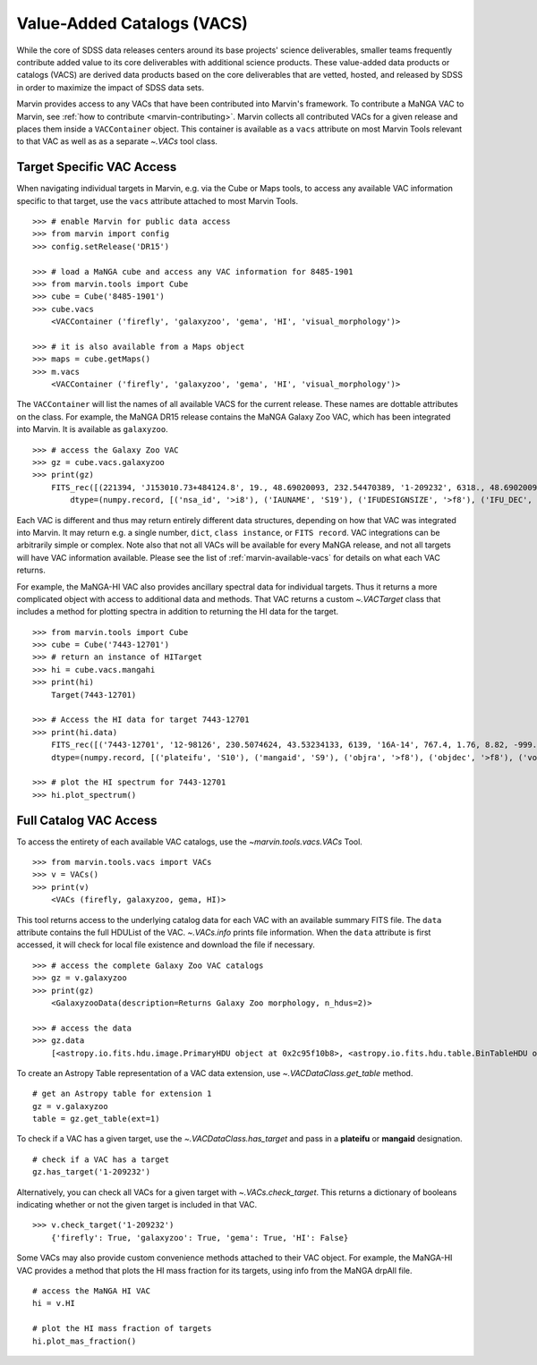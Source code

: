 
.. _marvin-vacs:

Value-Added Catalogs (VACS)
---------------------------

While the core of SDSS data releases centers around its base projects' science deliverables, smaller teams frequently 
contribute added value to its core deliverables with additional science products.  These value-added data products or 
catalogs (VACS) are derived data products based on the core deliverables that are vetted, hosted, and released by SDSS 
in order to maximize the impact of SDSS data sets.

Marvin provides access to any VACs that have been contributed into Marvin's framework.  To contribute a MaNGA VAC to 
Marvin, see :ref:`how to contribute <marvin-contributing>`.  Marvin collects all contributed VACs for a given release and 
places them inside a ``VACContainer`` object.  This container is available as a ``vacs`` attribute on most Marvin Tools 
relevant to that VAC as well as as a separate `~.VACs` tool class.  

.. _marvin-vacs-target:

Target Specific VAC Access
^^^^^^^^^^^^^^^^^^^^^^^^^^

When navigating individual targets in Marvin, e.g. via the Cube or Maps tools, to access any available VAC information 
specific to that target, use the ``vacs`` attribute attached to most Marvin Tools.   

::

    >>> # enable Marvin for public data access
    >>> from marvin import config
    >>> config.setRelease('DR15')

    >>> # load a MaNGA cube and access any VAC information for 8485-1901
    >>> from marvin.tools import Cube
    >>> cube = Cube('8485-1901')
    >>> cube.vacs
        <VACContainer ('firefly', 'galaxyzoo', 'gema', 'HI', 'visual_morphology')>

    >>> # it is also available from a Maps object
    >>> maps = cube.getMaps()
    >>> m.vacs
        <VACContainer ('firefly', 'galaxyzoo', 'gema', 'HI', 'visual_morphology')>


The ``VACContainer`` will list the names of all available VACS for the current release.  These names are dottable 
attributes on the class.  For example, the MaNGA DR15 release contains the MaNGA Galaxy Zoo VAC, which has been integrated into 
Marvin.  It is available as ``galaxyzoo``.

::

    >>> # access the Galaxy Zoo VAC
    >>> gz = cube.vacs.galaxyzoo
    >>> print(gz)
        FITS_rec([(221394, 'J153010.73+484124.8', 19., 48.69020093, 232.54470389, '1-209232', 6318., 48.69020093, 232.54470389, 'original', 44., 0.93617021, 0.95360705, 44., 0.95631384, 2., 0.04255319, 0.22727273, 2., 0.04346881, 1., 0.0212766, 0., 0.01, 0.00021734, 47., 46.01, 0., 0., 0., 0., 0., 2., 1., 1., 2., 1., 2., 2., 0., 0., 0., 0., 0., 2., 1., 1., 2., 1., 2., 2., 0., 0., 0., 0., 0., 2., 1., 1., 2., 1., 2., 2., 0., 0., 0., 0., 0., 1., 0.5, 0.46666667, 1., 0.5, 0., 0., 0., 0., 0., 1., 0.5, 0.28125, 1., 0.5, 2., 2., 1., 0.02173913, 0.0952381, 1., 0.02173913, 45., 0.97826087, 0.84090909, 45., 0.97826087, 46., 46., 21., 0.47727273, 0.48571429, 21., 0.47727273, 23., 0.52272727, 0.33333333, 23., 0.52272727, 0., 0., 0., 0., 0., 44., 44., 0., nan, 1., 0., nan, 0., nan, 0.11111111, 0., nan, 0., nan, 0.22580645, 0., nan, 0., 0., 0., nan, 0., 0., nan, 0., nan, 1., 0., nan, 0., nan, 0.96525097, 0., nan, 0., 0., 0., nan, 0.4, 0., nan, 0., nan, 0.73809524, 0., nan, 0., nan, 0.12121212, 0., nan, 0., nan, 0.04651163, 0., nan, 0., nan, 0.1, 0., nan, 0., nan, 0., 0., nan, 0., 0.)],
            dtype=(numpy.record, [('nsa_id', '>i8'), ('IAUNAME', 'S19'), ('IFUDESIGNSIZE', '>f8'), ('IFU_DEC', '>f8'), ('IFU_RA', '>f8'), ('MANGAID', 'S8'), ('MANGA_TILEID', '>f8'), ('OBJECT_DEC', '>f8'), ('OBJECT_RA', '>f8'), ('survey', 'S77'), ('t01_smooth_or_features_a01_smooth_count', '>f8'), ('t01_smooth_or_features_a01_smooth_count_fraction', '>f8'), ('t01_smooth_or_features_a01_smooth_debiased', '>f8'), ('t01_smooth_or_features_a01_smooth_weight', '>f8'), ('t01_smooth_or_features_a01_smooth_weight_fraction', '>f8'), ('t01_smooth_or_features_a02_features_or_disk_count', '>f8'), ('t01_smooth_or_features_a02_features_or_disk_count_fraction', '>f8'), ('t01_smooth_or_features_a02_features_or_disk_debiased', '>f8'), ('t01_smooth_or_features_a02_features_or_disk_weight', '>f8'), ('t01_smooth_or_features_a02_features_or_disk_weight_fraction', '>f8'), ('t01_smooth_or_features_a03_star_or_artifact_count', '>f8'), ('t01_smooth_or_features_a03_star_or_artifact_count_fraction', '>f8'), ('t01_smooth_or_features_a03_star_or_artifact_debiased', '>f8'), ('t01_smooth_or_features_a03_star_or_artifact_weight', '>f8'), ('t01_smooth_or_features_a03_star_or_artifact_weight_fraction', '>f8'), ('t01_smooth_or_features_count', '>f8'), ('t01_smooth_or_features_weight', '>f8'), ('t02_edgeon_a04_yes_count', '>f8'), ('t02_edgeon_a04_yes_count_fraction', '>f8'), ('t02_edgeon_a04_yes_debiased', '>f8'), ('t02_edgeon_a04_yes_weight', '>f8'), ('t02_edgeon_a04_yes_weight_fraction', '>f8'), ('t02_edgeon_a05_no_count', '>f8'), ('t02_edgeon_a05_no_count_fraction', '>f8'), ('t02_edgeon_a05_no_debiased', '>f8'), ('t02_edgeon_a05_no_weight', '>f8'), ('t02_edgeon_a05_no_weight_fraction', '>f8'), ('t02_edgeon_count', '>f8'), ('t02_edgeon_weight', '>f8'), ('t03_bar_a06_bar_count', '>f8'), ('t03_bar_a06_bar_count_fraction', '>f8'), ('t03_bar_a06_bar_debiased', '>f8'), ('t03_bar_a06_bar_weight', '>f8'), ('t03_bar_a06_bar_weight_fraction', '>f8'), ('t03_bar_a07_no_bar_count', '>f8'), ('t03_bar_a07_no_bar_count_fraction', '>f8'), ('t03_bar_a07_no_bar_debiased', '>f8'), ('t03_bar_a07_no_bar_weight', '>f8'), ('t03_bar_a07_no_bar_weight_fraction', '>f8'), ('t03_bar_count', '>f8'), ('t03_bar_weight', '>f8'), ('t04_spiral_a08_spiral_count', '>f8'), ('t04_spiral_a08_spiral_count_fraction', '>f8'), ('t04_spiral_a08_spiral_debiased', '>f8'), ('t04_spiral_a08_spiral_weight', '>f8'), ('t04_spiral_a08_spiral_weight_fraction', '>f8'), ('t04_spiral_a09_no_spiral_count', '>f8'), ('t04_spiral_a09_no_spiral_count_fraction', '>f8'), ('t04_spiral_a09_no_spiral_debiased', '>f8'), ('t04_spiral_a09_no_spiral_weight', '>f8'), ('t04_spiral_a09_no_spiral_weight_fraction', '>f8'), ('t04_spiral_count', '>f8'), ('t04_spiral_weight', '>f8'), ('t05_bulge_prominence_a10_no_bulge_count', '>f8'), ('t05_bulge_prominence_a10_no_bulge_count_fraction', '>f8'), ('t05_bulge_prominence_a10_no_bulge_debiased', '>f8'), ('t05_bulge_prominence_a10_no_bulge_weight', '>f8'), ('t05_bulge_prominence_a10_no_bulge_weight_fraction', '>f8'), ('t05_bulge_prominence_a11_just_noticeable_count', '>f8'), ('t05_bulge_prominence_a11_just_noticeable_count_fraction', '>f8'), ('t05_bulge_prominence_a11_just_noticeable_debiased', '>f8'), ('t05_bulge_prominence_a11_just_noticeable_weight', '>f8'), ('t05_bulge_prominence_a11_just_noticeable_weight_fraction', '>f8'), ('t05_bulge_prominence_a12_obvious_count', '>f8'), ('t05_bulge_prominence_a12_obvious_count_fraction', '>f8'), ('t05_bulge_prominence_a12_obvious_debiased', '>f8'), ('t05_bulge_prominence_a12_obvious_weight', '>f8'), ('t05_bulge_prominence_a12_obvious_weight_fraction', '>f8'), ('t05_bulge_prominence_a13_dominant_count', '>f8'), ('t05_bulge_prominence_a13_dominant_count_fraction', '>f8'), ('t05_bulge_prominence_a13_dominant_debiased', '>f8'), ('t05_bulge_prominence_a13_dominant_weight', '>f8'), ('t05_bulge_prominence_a13_dominant_weight_fraction', '>f8'), ('t05_bulge_prominence_count', '>f8'), ('t05_bulge_prominence_weight', '>f8'), ('t06_odd_a14_yes_count', '>f8'), ('t06_odd_a14_yes_count_fraction', '>f8'), ('t06_odd_a14_yes_debiased', '>f8'), ('t06_odd_a14_yes_weight', '>f8'), ('t06_odd_a14_yes_weight_fraction', '>f8'), ('t06_odd_a15_no_count', '>f8'), ('t06_odd_a15_no_count_fraction', '>f8'), ('t06_odd_a15_no_debiased', '>f8'), ('t06_odd_a15_no_weight', '>f8'), ('t06_odd_a15_no_weight_fraction', '>f8'), ('t06_odd_count', '>f8'), ('t06_odd_weight', '>f8'), ('t07_rounded_a16_completely_round_count', '>f8'), ('t07_rounded_a16_completely_round_count_fraction', '>f8'), ('t07_rounded_a16_completely_round_debiased', '>f8'), ('t07_rounded_a16_completely_round_weight', '>f8'), ('t07_rounded_a16_completely_round_weight_fraction', '>f8'), ('t07_rounded_a17_in_between_count', '>f8'), ('t07_rounded_a17_in_between_count_fraction', '>f8'), ('t07_rounded_a17_in_between_debiased', '>f8'), ('t07_rounded_a17_in_between_weight', '>f8'), ('t07_rounded_a17_in_between_weight_fraction', '>f8'), ('t07_rounded_a18_cigar_shaped_count', '>f8'), ('t07_rounded_a18_cigar_shaped_count_fraction', '>f8'), ('t07_rounded_a18_cigar_shaped_debiased', '>f8'), ('t07_rounded_a18_cigar_shaped_weight', '>f8'), ('t07_rounded_a18_cigar_shaped_weight_fraction', '>f8'), ('t07_rounded_count', '>f8'), ('t07_rounded_weight', '>f8'), ('t09_bulge_shape_a25_rounded_count', '>f8'), ('t09_bulge_shape_a25_rounded_count_fraction', '>f8'), ('t09_bulge_shape_a25_rounded_debiased', '>f8'), ('t09_bulge_shape_a25_rounded_weight', '>f8'), ('t09_bulge_shape_a25_rounded_weight_fraction', '>f8'), ('t09_bulge_shape_a26_boxy_count', '>f8'), ('t09_bulge_shape_a26_boxy_count_fraction', '>f8'), ('t09_bulge_shape_a26_boxy_debiased', '>f8'), ('t09_bulge_shape_a26_boxy_weight', '>f8'), ('t09_bulge_shape_a26_boxy_weight_fraction', '>f8'), ('t09_bulge_shape_a27_no_bulge_count', '>f8'), ('t09_bulge_shape_a27_no_bulge_count_fraction', '>f8'), ('t09_bulge_shape_a27_no_bulge_debiased', '>f8'), ('t09_bulge_shape_a27_no_bulge_weight', '>f8'), ('t09_bulge_shape_a27_no_bulge_weight_fraction', '>f8'), ('t09_bulge_shape_count', '>f8'), ('t09_bulge_shape_weight', '>f8'), ('t10_arms_winding_a28_tight_count', '>f8'), ('t10_arms_winding_a28_tight_count_fraction', '>f8'), ('t10_arms_winding_a28_tight_debiased', '>f8'), ('t10_arms_winding_a28_tight_weight', '>f8'), ('t10_arms_winding_a28_tight_weight_fraction', '>f8'), ('t10_arms_winding_a29_medium_count', '>f8'), ('t10_arms_winding_a29_medium_count_fraction', '>f8'), ('t10_arms_winding_a29_medium_debiased', '>f8'), ('t10_arms_winding_a29_medium_weight', '>f8'), ('t10_arms_winding_a29_medium_weight_fraction', '>f8'), ('t10_arms_winding_a30_loose_count', '>f8'), ('t10_arms_winding_a30_loose_count_fraction', '>f8'), ('t10_arms_winding_a30_loose_debiased', '>f8'), ('t10_arms_winding_a30_loose_weight', '>f8'), ('t10_arms_winding_a30_loose_weight_fraction', '>f8'), ('t10_arms_winding_count', '>f8'), ('t10_arms_winding_weight', '>f8'), ('t11_arms_number_a31_1_count', '>f8'), ('t11_arms_number_a31_1_count_fraction', '>f8'), ('t11_arms_number_a31_1_debiased', '>f8'), ('t11_arms_number_a31_1_weight', '>f8'), ('t11_arms_number_a31_1_weight_fraction', '>f8'), ('t11_arms_number_a32_2_count', '>f8'), ('t11_arms_number_a32_2_count_fraction', '>f8'), ('t11_arms_number_a32_2_debiased', '>f8'), ('t11_arms_number_a32_2_weight', '>f8'), ('t11_arms_number_a32_2_weight_fraction', '>f8'), ('t11_arms_number_a33_3_count', '>f8'), ('t11_arms_number_a33_3_count_fraction', '>f8'), ('t11_arms_number_a33_3_debiased', '>f8'), ('t11_arms_number_a33_3_weight', '>f8'), ('t11_arms_number_a33_3_weight_fraction', '>f8'), ('t11_arms_number_a34_4_count', '>f8'), ('t11_arms_number_a34_4_count_fraction', '>f8'), ('t11_arms_number_a34_4_debiased', '>f8'), ('t11_arms_number_a34_4_weight', '>f8'), ('t11_arms_number_a34_4_weight_fraction', '>f8'), ('t11_arms_number_a36_more_than_4_count', '>f8'), ('t11_arms_number_a36_more_than_4_count_fraction', '>f8'), ('t11_arms_number_a36_more_than_4_debiased', '>f8'), ('t11_arms_number_a36_more_than_4_weight', '>f8'), ('t11_arms_number_a36_more_than_4_weight_fraction', '>f8'), ('t11_arms_number_a37_cant_tell_count', '>f8'), ('t11_arms_number_a37_cant_tell_count_fraction', '>f8'), ('t11_arms_number_a37_cant_tell_debiased', '>f8'), ('t11_arms_number_a37_cant_tell_weight', '>f8'), ('t11_arms_number_a37_cant_tell_weight_fraction', '>f8'), ('t11_arms_number_count', '>f8'), ('t11_arms_number_weight', '>f8')]))

Each VAC is different and thus may return entirely different data structures, depending on how that VAC was integrated 
into Marvin.  It may return e.g. a single number, ``dict``, ``class instance``, or ``FITS record``.  VAC integrations can 
be arbitrarily simple or complex.  Note also that not all VACs will be available for every MaNGA release, and not all targets 
will have VAC information available.  Please see the list of :ref:`marvin-available-vacs` for details on what each VAC returns.   

For example, the MaNGA-HI VAC also provides ancillary spectral data for individual targets.  Thus it returns a more 
complicated object with access to additional data and methods. That VAC returns a custom `~.VACTarget` class that 
includes a method for plotting spectra in addition to returning the HI data for the target.  

::

    >>> from marvin.tools import Cube
    >>> cube = Cube('7443-12701')
    >>> # return an instance of HITarget
    >>> hi = cube.vacs.mangahi
    >>> print(hi)
        Target(7443-12701)

    >>> # Access the HI data for target 7443-12701
    >>> print(hi.data)
        FITS_rec([('7443-12701', '12-98126', 230.5074624, 43.53234133, 6139, '16A-14', 767.4, 1.76, 8.82, -999., -999., -999., -999., -999, -999., -999, -999, -999, -999, -999, -999., -999., -999., -999., -999., -999.)],
        dtype=(numpy.record, [('plateifu', 'S10'), ('mangaid', 'S9'), ('objra', '>f8'), ('objdec', '>f8'), ('vopt', '>i2'), ('session', 'S12'), ('Exp', '>f4'), ('rms', '>f4'), ('logHIlim200kms', '>f4'), ('peak', '>f4'), ('snr', '>f4'), ('FHI', '>f4'), ('logMHI', '>f4'), ('VHI', '>i2'), ('eV', '>f4'), ('WM50', '>i2'), ('WP50', '>i2'), ('WP20', '>i2'), ('W2P50', '>i2'), ('WF50', '>i2'), ('Pr', '>f4'), ('Pl', '>f4'), ('ar', '>f4'), ('br', '>f4'), ('al', '>f4'), ('bl', '>f4')]))

    >>> # plot the HI spectrum for 7443-12701
    >>> hi.plot_spectrum()

.. _marvin-vacs-whole:

Full Catalog VAC Access
^^^^^^^^^^^^^^^^^^^^^^^

To access the entirety of each available VAC catalogs, use the `~marvin.tools.vacs.VACs` Tool.  
::

    >>> from marvin.tools.vacs import VACs
    >>> v = VACs()
    >>> print(v)
        <VACs (firefly, galaxyzoo, gema, HI)>

This tool returns access to the underlying catalog data for each VAC with an available summary FITS file.  The ``data``
attribute contains the full HDUList of the VAC.  `~.VACs.info` prints file information.  When the ``data`` attribute is first
accessed, it will check for local file existence and download the file if necessary.
::

    >>> # access the complete Galaxy Zoo VAC catalogs
    >>> gz = v.galaxyzoo
    >>> print(gz)
        <GalaxyzooData(description=Returns Galaxy Zoo morphology, n_hdus=2)>

    >>> # access the data
    >>> gz.data
        [<astropy.io.fits.hdu.image.PrimaryHDU object at 0x2c95f10b8>, <astropy.io.fits.hdu.table.BinTableHDU object at 0x2c83a6e10>]

To create an Astropy Table representation of a VAC data extension, use `~.VACDataClass.get_table` method.
::

    # get an Astropy table for extension 1
    gz = v.galaxyzoo
    table = gz.get_table(ext=1)

To check if a VAC has a given target, use the `~.VACDataClass.has_target` and pass in a **plateifu** or **mangaid** designation.
::

    # check if a VAC has a target
    gz.has_target('1-209232')

Alternatively, you can check all VACs for a given target with `~.VACs.check_target`.  This returns a dictionary of booleans indicating
whether or not the given target is included in that VAC.
::

    >>> v.check_target('1-209232')
        {'firefly': True, 'galaxyzoo': True, 'gema': True, 'HI': False}

Some VACs may also provide custom convenience methods attached to their VAC object.  For example, the MaNGA-HI VAC provides a method 
that plots the HI mass fraction for its targets, using info from the MaNGA drpAll file.    
::

    # access the MaNGA HI VAC
    hi = v.HI

    # plot the HI mass fraction of targets
    hi.plot_mas_fraction()


